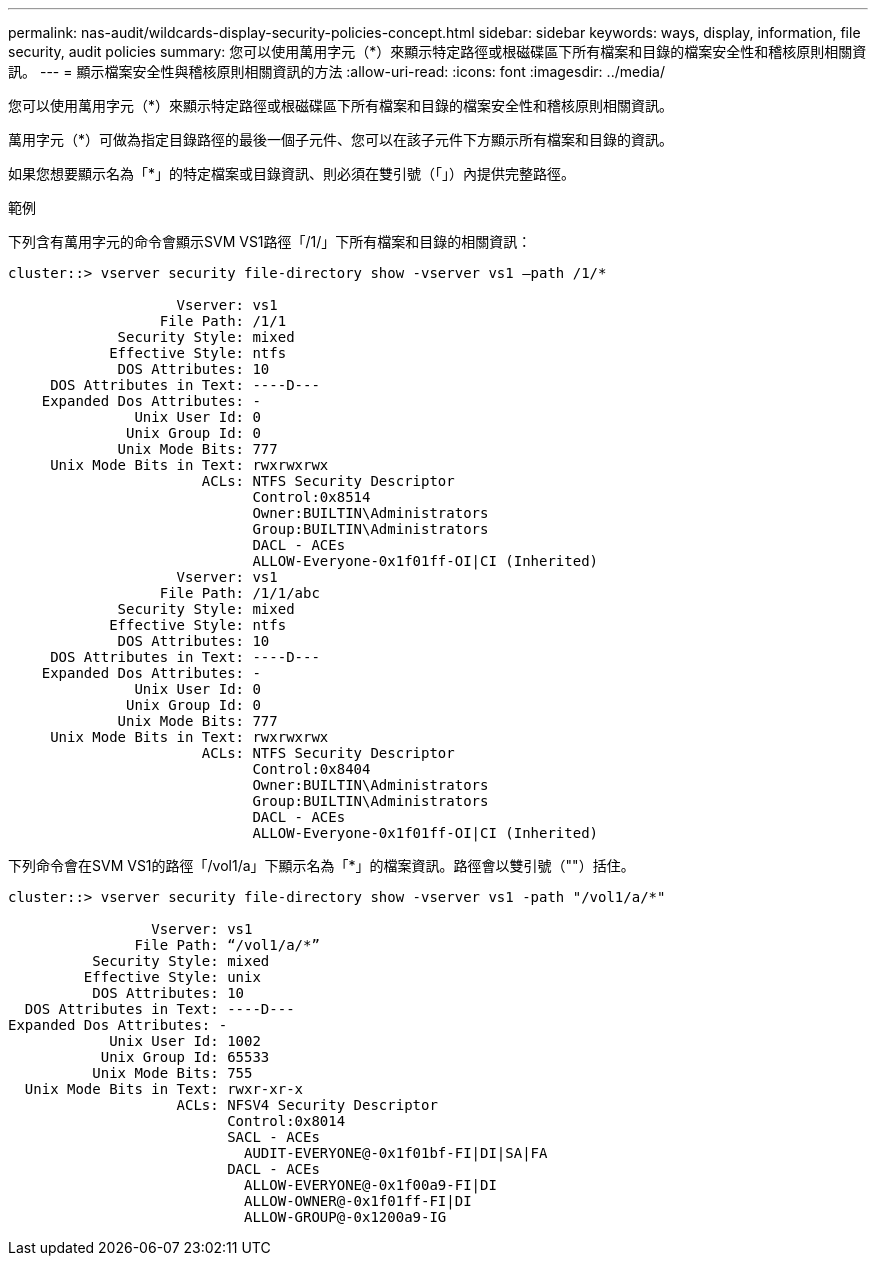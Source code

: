 ---
permalink: nas-audit/wildcards-display-security-policies-concept.html 
sidebar: sidebar 
keywords: ways, display, information, file security, audit policies 
summary: 您可以使用萬用字元（*）來顯示特定路徑或根磁碟區下所有檔案和目錄的檔案安全性和稽核原則相關資訊。 
---
= 顯示檔案安全性與稽核原則相關資訊的方法
:allow-uri-read: 
:icons: font
:imagesdir: ../media/


[role="lead"]
您可以使用萬用字元（*）來顯示特定路徑或根磁碟區下所有檔案和目錄的檔案安全性和稽核原則相關資訊。

萬用字元（*）可做為指定目錄路徑的最後一個子元件、您可以在該子元件下方顯示所有檔案和目錄的資訊。

如果您想要顯示名為「*」的特定檔案或目錄資訊、則必須在雙引號（「」）內提供完整路徑。

.範例
下列含有萬用字元的命令會顯示SVM VS1路徑「/1/」下所有檔案和目錄的相關資訊：

[listing]
----
cluster::> vserver security file-directory show -vserver vs1 –path /1/*

                    Vserver: vs1
                  File Path: /1/1
             Security Style: mixed
            Effective Style: ntfs
             DOS Attributes: 10
     DOS Attributes in Text: ----D---
    Expanded Dos Attributes: -
               Unix User Id: 0
              Unix Group Id: 0
             Unix Mode Bits: 777
     Unix Mode Bits in Text: rwxrwxrwx
                       ACLs: NTFS Security Descriptor
                             Control:0x8514
                             Owner:BUILTIN\Administrators
                             Group:BUILTIN\Administrators
                             DACL - ACEs
                             ALLOW-Everyone-0x1f01ff-OI|CI (Inherited)
                    Vserver: vs1
                  File Path: /1/1/abc
             Security Style: mixed
            Effective Style: ntfs
             DOS Attributes: 10
     DOS Attributes in Text: ----D---
    Expanded Dos Attributes: -
               Unix User Id: 0
              Unix Group Id: 0
             Unix Mode Bits: 777
     Unix Mode Bits in Text: rwxrwxrwx
                       ACLs: NTFS Security Descriptor
                             Control:0x8404
                             Owner:BUILTIN\Administrators
                             Group:BUILTIN\Administrators
                             DACL - ACEs
                             ALLOW-Everyone-0x1f01ff-OI|CI (Inherited)
----
下列命令會在SVM VS1的路徑「/vol1/a」下顯示名為「*」的檔案資訊。路徑會以雙引號（""）括住。

[listing]
----
cluster::> vserver security file-directory show -vserver vs1 -path "/vol1/a/*"

                 Vserver: vs1
               File Path: “/vol1/a/*”
          Security Style: mixed
         Effective Style: unix
          DOS Attributes: 10
  DOS Attributes in Text: ----D---
Expanded Dos Attributes: -
            Unix User Id: 1002
           Unix Group Id: 65533
          Unix Mode Bits: 755
  Unix Mode Bits in Text: rwxr-xr-x
                    ACLs: NFSV4 Security Descriptor
                          Control:0x8014
                          SACL - ACEs
                            AUDIT-EVERYONE@-0x1f01bf-FI|DI|SA|FA
                          DACL - ACEs
                            ALLOW-EVERYONE@-0x1f00a9-FI|DI
                            ALLOW-OWNER@-0x1f01ff-FI|DI
                            ALLOW-GROUP@-0x1200a9-IG
----
